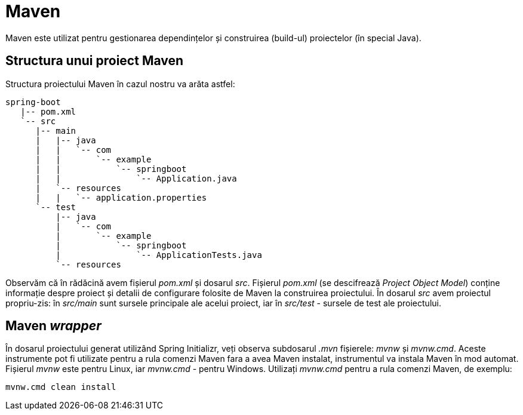 = Maven

Maven este utilizat pentru gestionarea dependințelor și construirea (build-ul) proiectelor (în special Java).

== Structura unui proiect Maven

Structura proiectului Maven în cazul nostru va arăta astfel:

[source,ascii,subs="verbatim,attributes"]
----
spring-boot
   |-- pom.xml
   `-- src
      |-- main
      |   |-- java
      |   |   `-- com
      |   |       `-- example
      |   |           `-- springboot
      |   |               `-- Application.java
      |   `-- resources
      |   |   `-- application.properties
      `-- test
          |-- java
          |   `-- com
          |       `-- example
          |           `-- springboot
          |               `-- ApplicationTests.java
          `-- resources
----

Observăm că în rădăcină avem fișierul _pom.xml_ și dosarul _src_. Fișierul _pom.xml_ (se descifrează
_Project Object Model_) conține informație despre proiect și detalii de configurare folosite de Maven la construirea
proiectului. În dosarul _src_ avem proiectul propriu-zis: în _src/main_ sunt sursele principale ale acelui proiect,
iar în _src/test_ - sursele de test ale proiectului.

== Maven _wrapper_

În dosarul proiectului generat utilizând Spring Initializr, veți observa subdosarul _.mvn_ fișierele: _mvnw_ și
_mvnw.cmd_. Aceste instrumente pot fi utilizate pentru a rula comenzi Maven fara a avea Maven instalat, instrumentul
va instala Maven în mod automat. Fișierul _mvnw_ este pentru Linux, iar _mvnw.cmd_ - pentru Windows. Utilizați
_mvnw.cmd_ pentru a rula comenzi Maven, de exemplu:

[source, cmd]
----
mvnw.cmd clean install
----